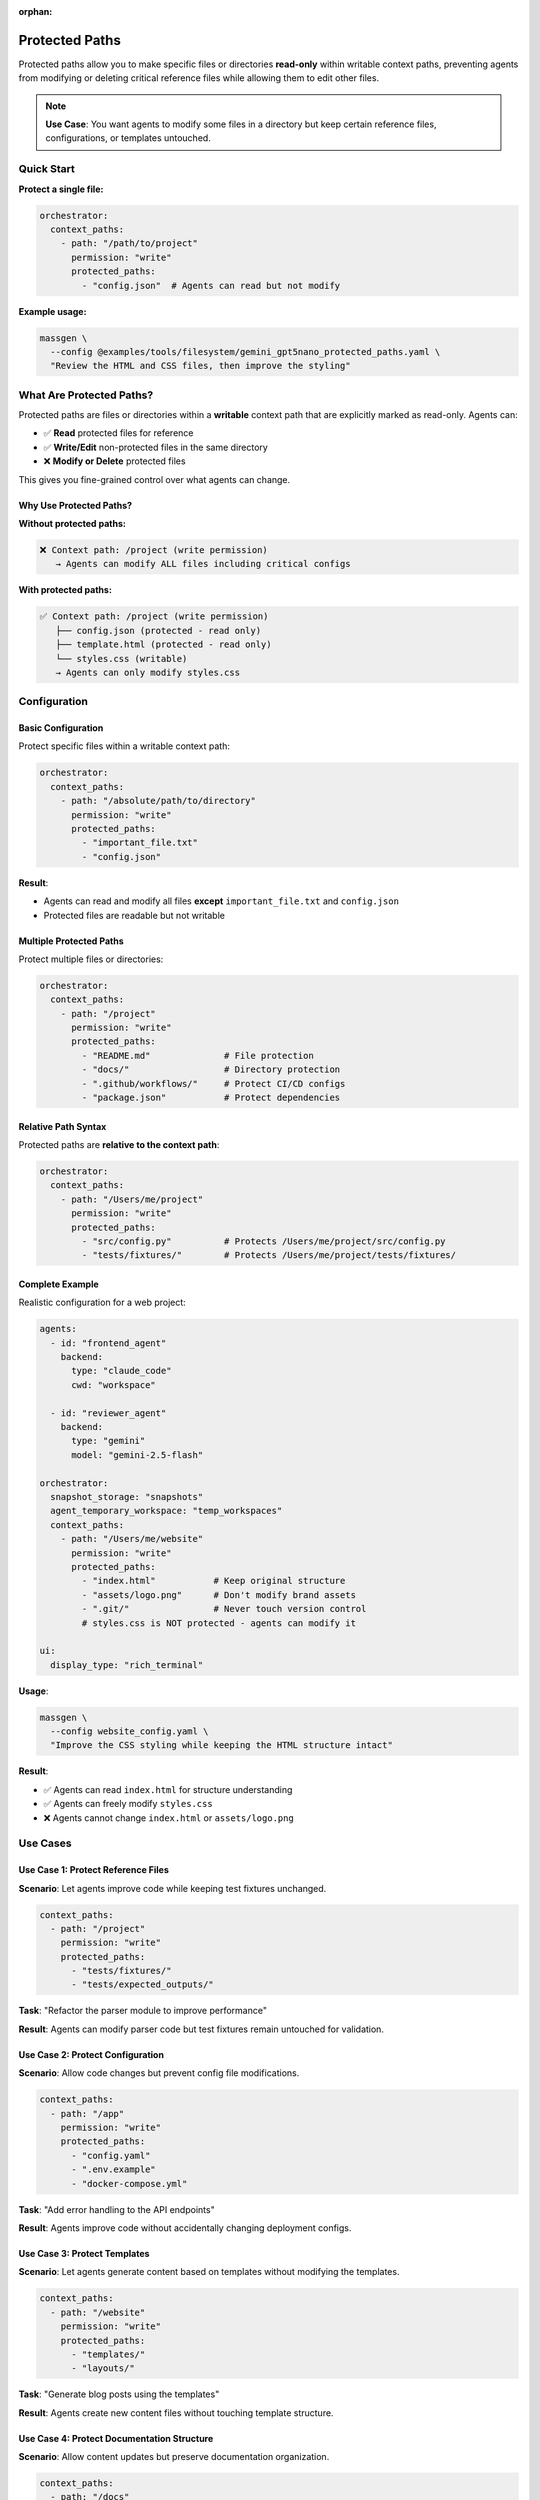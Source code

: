 :orphan:

Protected Paths
===============

Protected paths allow you to make specific files or directories **read-only** within writable context paths, preventing agents from modifying or deleting critical reference files while allowing them to edit other files.

.. note::

   **Use Case**: You want agents to modify some files in a directory but keep certain reference files, configurations, or templates untouched.

Quick Start
-----------

**Protect a single file:**

.. code-block:: yaml

   orchestrator:
     context_paths:
       - path: "/path/to/project"
         permission: "write"
         protected_paths:
           - "config.json"  # Agents can read but not modify

**Example usage:**

.. code-block:: bash

   massgen \
     --config @examples/tools/filesystem/gemini_gpt5nano_protected_paths.yaml \
     "Review the HTML and CSS files, then improve the styling"

What Are Protected Paths?
--------------------------

Protected paths are files or directories within a **writable** context path that are explicitly marked as read-only. Agents can:

* ✅ **Read** protected files for reference
* ✅ **Write/Edit** non-protected files in the same directory
* ❌ **Modify or Delete** protected files

This gives you fine-grained control over what agents can change.

Why Use Protected Paths?
~~~~~~~~~~~~~~~~~~~~~~~~~

**Without protected paths:**

.. code-block:: text

   ❌ Context path: /project (write permission)
      → Agents can modify ALL files including critical configs

**With protected paths:**

.. code-block:: text

   ✅ Context path: /project (write permission)
      ├── config.json (protected - read only)
      ├── template.html (protected - read only)
      └── styles.css (writable)
      → Agents can only modify styles.css

Configuration
-------------

Basic Configuration
~~~~~~~~~~~~~~~~~~~

Protect specific files within a writable context path:

.. code-block:: yaml

   orchestrator:
     context_paths:
       - path: "/absolute/path/to/directory"
         permission: "write"
         protected_paths:
           - "important_file.txt"
           - "config.json"

**Result**:

* Agents can read and modify all files **except** ``important_file.txt`` and ``config.json``
* Protected files are readable but not writable

Multiple Protected Paths
~~~~~~~~~~~~~~~~~~~~~~~~~

Protect multiple files or directories:

.. code-block:: yaml

   orchestrator:
     context_paths:
       - path: "/project"
         permission: "write"
         protected_paths:
           - "README.md"              # File protection
           - "docs/"                  # Directory protection
           - ".github/workflows/"     # Protect CI/CD configs
           - "package.json"           # Protect dependencies

Relative Path Syntax
~~~~~~~~~~~~~~~~~~~~

Protected paths are **relative to the context path**:

.. code-block:: yaml

   orchestrator:
     context_paths:
       - path: "/Users/me/project"
         permission: "write"
         protected_paths:
           - "src/config.py"          # Protects /Users/me/project/src/config.py
           - "tests/fixtures/"        # Protects /Users/me/project/tests/fixtures/

Complete Example
~~~~~~~~~~~~~~~~

Realistic configuration for a web project:

.. code-block:: yaml

   agents:
     - id: "frontend_agent"
       backend:
         type: "claude_code"
         cwd: "workspace"

     - id: "reviewer_agent"
       backend:
         type: "gemini"
         model: "gemini-2.5-flash"

   orchestrator:
     snapshot_storage: "snapshots"
     agent_temporary_workspace: "temp_workspaces"
     context_paths:
       - path: "/Users/me/website"
         permission: "write"
         protected_paths:
           - "index.html"           # Keep original structure
           - "assets/logo.png"      # Don't modify brand assets
           - ".git/"                # Never touch version control
           # styles.css is NOT protected - agents can modify it

   ui:
     display_type: "rich_terminal"

**Usage**:

.. code-block:: bash

   massgen \
     --config website_config.yaml \
     "Improve the CSS styling while keeping the HTML structure intact"

**Result**:

* ✅ Agents can read ``index.html`` for structure understanding
* ✅ Agents can freely modify ``styles.css``
* ❌ Agents cannot change ``index.html`` or ``assets/logo.png``

Use Cases
---------

Use Case 1: Protect Reference Files
~~~~~~~~~~~~~~~~~~~~~~~~~~~~~~~~~~~~

**Scenario**: Let agents improve code while keeping test fixtures unchanged.

.. code-block:: yaml

   context_paths:
     - path: "/project"
       permission: "write"
       protected_paths:
         - "tests/fixtures/"
         - "tests/expected_outputs/"

**Task**: "Refactor the parser module to improve performance"

**Result**: Agents can modify parser code but test fixtures remain untouched for validation.

Use Case 2: Protect Configuration
~~~~~~~~~~~~~~~~~~~~~~~~~~~~~~~~~~

**Scenario**: Allow code changes but prevent config file modifications.

.. code-block:: yaml

   context_paths:
     - path: "/app"
       permission: "write"
       protected_paths:
         - "config.yaml"
         - ".env.example"
         - "docker-compose.yml"

**Task**: "Add error handling to the API endpoints"

**Result**: Agents improve code without accidentally changing deployment configs.

Use Case 3: Protect Templates
~~~~~~~~~~~~~~~~~~~~~~~~~~~~~~

**Scenario**: Let agents generate content based on templates without modifying the templates.

.. code-block:: yaml

   context_paths:
     - path: "/website"
       permission: "write"
       protected_paths:
         - "templates/"
         - "layouts/"

**Task**: "Generate blog posts using the templates"

**Result**: Agents create new content files without touching template structure.

Use Case 4: Protect Documentation Structure
~~~~~~~~~~~~~~~~~~~~~~~~~~~~~~~~~~~~~~~~~~~~

**Scenario**: Allow content updates but preserve documentation organization.

.. code-block:: yaml

   context_paths:
     - path: "/docs"
       permission: "write"
       protected_paths:
         - "index.md"              # Keep main page structure
         - "_sidebar.md"           # Preserve navigation
         - "_config.yml"           # Don't change doc settings

**Task**: "Update the API reference documentation"

**Result**: Agents update specific doc pages without reorganizing the documentation structure.

Use Case 5: Mixed Permissions
~~~~~~~~~~~~~~~~~~~~~~~~~~~~~~

**Scenario**: Multiple context paths with different protection levels.

.. code-block:: yaml

   context_paths:
     # Source code - most files writable, some protected
     - path: "/project/src"
       permission: "write"
       protected_paths:
         - "core/constants.py"
         - "version.py"

     # Docs - completely read-only (no protected_paths needed, just use "read")
     - path: "/project/docs"
       permission: "read"

     # Temp folder - fully writable (no protected_paths)
     - path: "/project/temp"
       permission: "write"

How It Works
------------

Permission Enforcement
~~~~~~~~~~~~~~~~~~~~~~

Protected paths are enforced by the ``PathPermissionManager``:

1. **Startup validation**: Checks that protected paths exist within their context path
2. **Runtime enforcement**: Blocks write/delete operations on protected paths
3. **Clear error messages**: Agents receive descriptive errors when blocked

.. code-block:: text

   Agent: Edit /project/config.json
   Error: Cannot modify /project/config.json - path is protected

Read Operations
~~~~~~~~~~~~~~~

Agents can always read protected files:

.. code-block:: python

   Agent: Read config.json        # ✅ Allowed
   Agent: Edit config.json         # ❌ Blocked
   Agent: Delete config.json       # ❌ Blocked

This allows agents to use protected files as reference material.

Directory Protection
~~~~~~~~~~~~~~~~~~~~

Protecting a directory protects all contents recursively:

.. code-block:: yaml

   protected_paths:
     - "tests/fixtures/"  # Protects all files inside

.. code-block:: text

   ✅ Read tests/fixtures/data.json
   ❌ Write tests/fixtures/data.json
   ❌ Delete tests/fixtures/
   ❌ Create tests/fixtures/new_file.txt

Interaction with File Operation Safety
~~~~~~~~~~~~~~~~~~~~~~~~~~~~~~~~~~~~~~~

Protected paths work alongside read-before-delete enforcement:

1. **Protected files**: Cannot be deleted even if read first
2. **Non-protected files**: Follow standard read-before-delete rules
3. **Agent-created files**: Can be deleted (not affected by protection)

Interactive Mode
----------------

In interactive mode, you can add protected paths when prompted:

.. code-block:: text

   📂 Context Paths:
      No context paths configured

   ❓ Add current directory as context path?
      /Users/me/project
      [Y]es (default) / [P]rotected / [N]o / [C]ustom path: P

   Enter protected paths (relative to context path), one per line. Empty line to finish:
      → config.json
      → .env
      → tests/fixtures/
      →

   ✓ Added /Users/me/project (write)
     🔒 config.json
     🔒 .env
     🔒 tests/fixtures/

Advanced Patterns
-----------------

Pattern Matching (Future Enhancement)
~~~~~~~~~~~~~~~~~~~~~~~~~~~~~~~~~~~~~~

.. note::

   Currently, protected paths must be explicit file or directory names. Pattern matching (e.g., ``*.json``) is not yet supported but planned for future releases.

Current workaround - list files explicitly:

.. code-block:: yaml

   protected_paths:
     - "config.json"
     - "secrets.json"
     - "settings.json"

Nested Protection
~~~~~~~~~~~~~~~~~

You can have multiple levels of protection:

.. code-block:: yaml

   context_paths:
     # Parent directory mostly writable
     - path: "/project"
       permission: "write"
       protected_paths:
         - "src/core/"              # Protect entire core module

     # More specific protection for subdirectory
     - path: "/project/src"
       permission: "write"
       protected_paths:
         - "utils/constants.py"     # Additional specific protection

Troubleshooting
---------------

Protected Path Not Working
~~~~~~~~~~~~~~~~~~~~~~~~~~

**Problem**: Agent is modifying a file you marked as protected.

**Check**:

1. **Verify relative path is correct**:

   .. code-block:: yaml

      context_paths:
        - path: "/Users/me/project"
          protected_paths:
            - "config.json"         # ✅ Relative to /Users/me/project
            # NOT: "/Users/me/project/config.json"  # ❌ Would be treated as relative

2. **Check the file exists**:

   Protected paths must exist when MassGen starts. Check logs for validation errors.

3. **Verify the context path permission**:

   .. code-block:: yaml

      permission: "write"  # Required - protection only applies to writable paths

Path Not Found Error
~~~~~~~~~~~~~~~~~~~~

**Problem**: "Protected path 'file.txt' not found in context path '/project'"

**Solution**: Ensure the protected path exists before starting MassGen:

.. code-block:: bash

   # Check if file exists
   ls /project/file.txt

   # If missing, either:
   # 1. Create the file first, or
   # 2. Remove it from protected_paths

Agent Still Modifying Files
~~~~~~~~~~~~~~~~~~~~~~~~~~~~

**Problem**: Agent bypasses protection during coordination.

**Check**:

1. **Ensure you're using during final presentation**: Protection applies to all phases, but ensure agent is using the right context path

2. **Check file is within context path**: Protection only works for files within the specified context path

3. **Review logs**: Check ``massgen_debug.log`` for permission checks

Best Practices
--------------

1. **Be explicit about what to protect**: List all critical files rather than assuming default protection

2. **Test first**: Run with a test directory to verify protection works as expected

3. **Document in comments**: Add comments to your config explaining why files are protected

   .. code-block:: yaml

      protected_paths:
        - "schema.sql"        # Database schema - don't let agents modify structure
        - "LICENSE"           # Legal file - must not change

4. **Use read-only permission when appropriate**: If the entire directory should be read-only, use ``permission: "read"`` instead of protecting all paths

   .. code-block:: yaml

      # If you want everything read-only:
      - path: "/reference_docs"
        permission: "read"     # ← Simpler than listing all files as protected

      # If you want selective protection:
      - path: "/working_dir"
        permission: "write"
        protected_paths: [...]  # ← Use this for mixed permissions

5. **Combine with planning mode**: Use protected paths alongside planning mode for maximum safety

   .. code-block:: yaml

      orchestrator:
        context_paths:
          - path: "/project"
            permission: "write"
            protected_paths: ["config.json"]
        coordination:
          enable_planning_mode: true  # Prevents accidental modifications during coordination

Security Considerations
-----------------------

.. warning::

   Protected paths are a **convenience feature**, not a security boundary. They prevent accidental modifications but shouldn't be relied upon for security-critical files.

**For security-sensitive files:**

* Use file system permissions (chmod)
* Run MassGen with limited user accounts
* Store sensitive data outside agent-accessible directories
* Use read-only context paths instead of protected paths
* Review all agent operations before deploying

Related Features
----------------

* :doc:`file_operations` - File operation safety and read-before-delete enforcement
* :doc:`project_integration` - Context paths and permission system
* :doc:`planning_mode` - Prevent modifications during coordination
* :doc:`../reference/yaml_schema` - Complete YAML configuration reference

Next Steps
----------

* :doc:`project_integration` - Learn about context paths and permissions
* :doc:`file_operations` - Understand file operation safety features
* :doc:`planning_mode` - Combine with planning mode for extra safety
